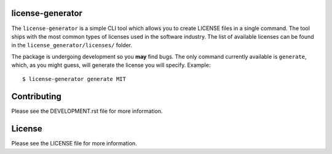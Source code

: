 .. image:: https://travis-ci.org/walterdolce/python-package-license-generator.svg?branch=master
    :target: https://travis-ci.org/walterdolce/python-package-license-generator

=================
license-generator
=================
The ``license-generator`` is a simple CLI tool which allows you to create LICENSE files in a single command.
The tool ships with the most common types of licenses used in the software industry. The list of available
licenses can be found in the ``license_generator/licenses/`` folder.

The package is undergoing development so you **may** find bugs. The only command currently available is ``generate``,
which, as you might guess, will generate the license you will specify.
Example: ::

    $ license-generator generate MIT

============
Contributing
============

Please see the DEVELOPMENT.rst file for more information.

=======
License
=======
Please see the LICENSE file for more information.